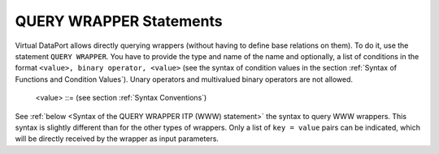 ========================
QUERY WRAPPER Statements
========================

Virtual DataPort allows directly querying wrappers (without having to
define base relations on them). To do it, use the statement ``QUERY WRAPPER``. 
You have to provide the type and name of the
name and optionally, a list of conditions in the format
``<value>, binary operator, <value>`` (see the syntax of condition
values in the section :ref:`Syntax of Functions and Condition Values`). Unary
operators and multivalued binary operators are not allowed.

.. code-block:: bnf
   :caption: Syntax of the QUERY WRAPPER statement
   :name: Syntax of the QUERY WRAPPER statement

   QUERY WRAPPER { ARN | CUSTOM | DF | ESSBASE | GS | ITP | JDBC | JSON | LDAP | 
                   ODBC | OLAP | SALESFORCE | SAPBWBAPI | SAPERP | WS | XML } <name:identifier>
       [ 
         ( <value> <binary operator> <value>
        [, <value> <binary operator> <value> ]* 
         ) 
       ]

.. 

   <value> ::= (see section :ref:`Syntax Conventions`)


See :ref:`below <Syntax of the QUERY WRAPPER ITP (WWW) statement>` the syntax to query WWW wrappers.
This syntax is slightly different than for the other types of wrappers. Only a list of ``key = value`` pairs can be indicated,
which will be directly received by the wrapper as input parameters.



.. code-block:: bnf
   :caption: Syntax of the QUERY WRAPPER ITP (WWW) statement
   :name: Syntax of the QUERY WRAPPER ITP (WWW) statement

   QUERY WRAPPER ITP <name:identifier>
   [
       (
           <name:identifier> = <value:literal>
           [, <name:identifier> = <value:literal>]*
       )
   ]
